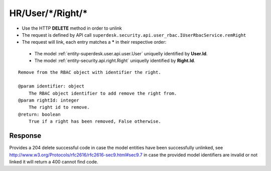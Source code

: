 .. _reuqest-UNLINK-HR/User/*/Right/*:

**HR/User/*/Right/***
==========================================================

* Use the HTTP **DELETE** method in order to unlink
* The request is defined by API call ``superdesk.security.api.user_rbac.IUserRbacService.remRight``
* The request will link, each entry matches a **\*** in their respective order:

 * The model :ref:`entity-superdesk.user.api.user.User` uniquelly identified by **User.Id**.
 * The model :ref:`entity-security.api.right.Right` uniquelly identified by **Right.Id**.


::

   Remove from the RBAC object with identifier the right.
   
   @param identifier: object
       The RBAC object identifier to add remove the right from.
   @param rightId: integer
       The right id to remove.
   @return: boolean
       True if a right has been removed, False otherwise.


Response
-------------------------------------
Provides a 204 delete successful code in case the model entities have been successfully unlinked, see http://www.w3.org/Protocols/rfc2616/rfc2616-sec9.html#sec9.7 in case
the provided model identifiers are invalid or not linked it will return a 400 cannot find code.
